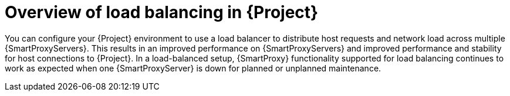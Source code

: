 [id="overview-of-load-balancing-in-project_{context}"]
= Overview of load balancing in {Project}

You can configure your {Project} environment to use a load balancer to distribute host requests and network load across multiple {SmartProxyServers}.
This results in an improved performance on {SmartProxyServers} and improved performance and stability for host connections to {Project}.
In a load-balanced setup, {SmartProxy} functionality supported for load balancing continues to work as expected when one {SmartProxyServer} is down for planned or unplanned maintenance.